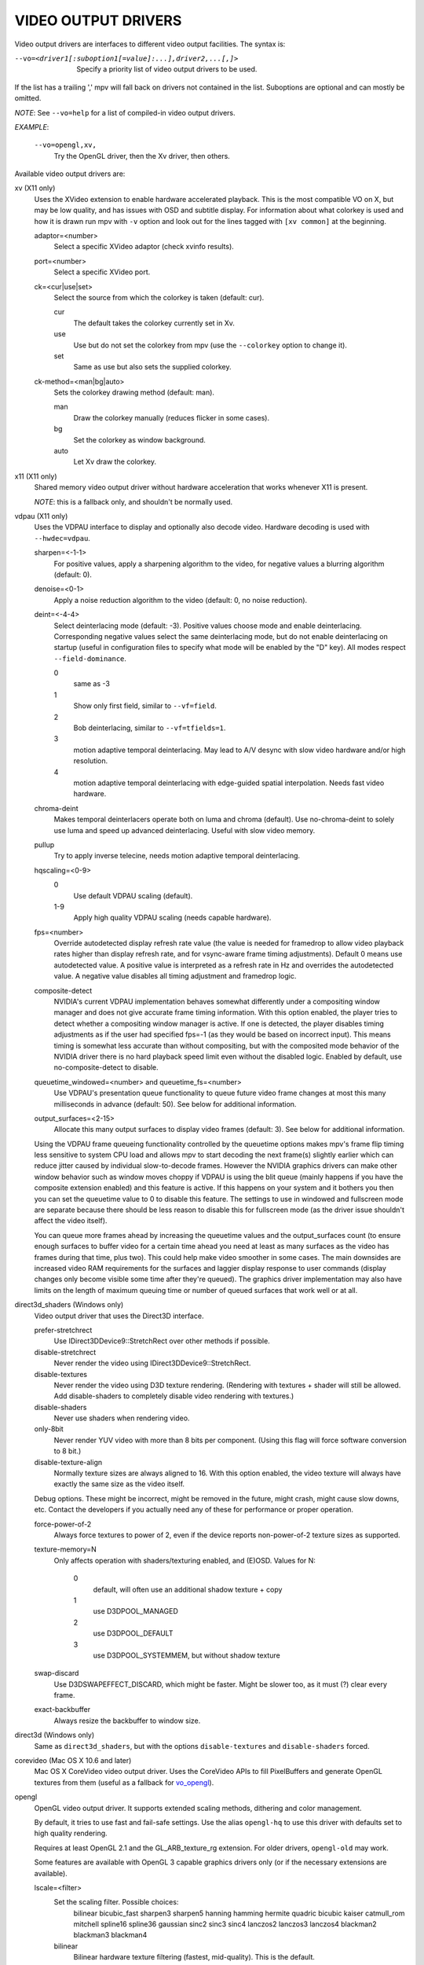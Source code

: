 .. _video_outputs:

VIDEO OUTPUT DRIVERS
====================

Video output drivers are interfaces to different video output facilities. The
syntax is:

--vo=<driver1[:suboption1[=value]:...],driver2,...[,]>
    Specify a priority list of video output drivers to be used.

If the list has a trailing ',' mpv will fall back on drivers not contained
in the list. Suboptions are optional and can mostly be omitted.

*NOTE*: See ``--vo=help`` for a list of compiled-in video output drivers.

*EXAMPLE*:

    ``--vo=opengl,xv,``
        Try the OpenGL driver, then the Xv driver, then others.

Available video output drivers are:

xv (X11 only)
    Uses the XVideo extension to enable hardware accelerated playback. This is
    the most compatible VO on X, but may be low quality, and has issues with
    OSD and subtitle display.
    For information about what colorkey is used and how it is drawn run
    mpv with ``-v`` option and look out for the lines tagged with ``[xv
    common]`` at the beginning.

    adaptor=<number>
        Select a specific XVideo adaptor (check xvinfo results).
    port=<number>
        Select a specific XVideo port.
    ck=<cur|use|set>
        Select the source from which the colorkey is taken (default: cur).

        cur
          The default takes the colorkey currently set in Xv.
        use
          Use but do not set the colorkey from mpv (use the ``--colorkey``
          option to change it).
        set
          Same as use but also sets the supplied colorkey.

    ck-method=<man|bg|auto>
        Sets the colorkey drawing method (default: man).

        man
          Draw the colorkey manually (reduces flicker in some cases).
        bg
          Set the colorkey as window background.
        auto
          Let Xv draw the colorkey.

x11 (X11 only)
    Shared memory video output driver without hardware acceleration that works
    whenever X11 is present.

    *NOTE*: this is a fallback only, and shouldn't be normally used.

vdpau (X11 only)
    Uses the VDPAU interface to display and optionally also decode video.
    Hardware decoding is used with ``--hwdec=vdpau``.

    sharpen=<-1-1>
        For positive values, apply a sharpening algorithm to the video, for
        negative values a blurring algorithm (default: 0).
    denoise=<0-1>
        Apply a noise reduction algorithm to the video (default: 0, no noise
        reduction).
    deint=<-4-4>
        Select deinterlacing mode (default: -3). Positive values choose mode
        and enable deinterlacing. Corresponding negative values select the
        same deinterlacing mode, but do not enable deinterlacing on startup
        (useful in configuration files to specify what mode will be enabled by
        the "D" key). All modes respect ``--field-dominance``.

        0
            same as -3
        1
            Show only first field, similar to ``--vf=field``.
        2
            Bob deinterlacing, similar to ``--vf=tfields=1``.
        3
            motion adaptive temporal deinterlacing. May lead to A/V desync
            with slow video hardware and/or high resolution.
        4
            motion adaptive temporal deinterlacing with edge-guided spatial
            interpolation. Needs fast video hardware.
    chroma-deint
        Makes temporal deinterlacers operate both on luma and chroma (default).
        Use no-chroma-deint to solely use luma and speed up advanced
        deinterlacing. Useful with slow video memory.
    pullup
        Try to apply inverse telecine, needs motion adaptive temporal
        deinterlacing.
    hqscaling=<0-9>
        0
            Use default VDPAU scaling (default).
        1-9
            Apply high quality VDPAU scaling (needs capable hardware).
    fps=<number>
        Override autodetected display refresh rate value (the value is needed
        for framedrop to allow video playback rates higher than display
        refresh rate, and for vsync-aware frame timing adjustments). Default 0
        means use autodetected value. A positive value is interpreted as a
        refresh rate in Hz and overrides the autodetected value. A negative
        value disables all timing adjustment and framedrop logic.
    composite-detect
        NVIDIA's current VDPAU implementation behaves somewhat differently
        under a compositing window manager and does not give accurate frame
        timing information. With this option enabled, the player tries to
        detect whether a compositing window manager is active. If one is
        detected, the player disables timing adjustments as if the user had
        specified fps=-1 (as they would be based on incorrect input). This
        means timing is somewhat less accurate than without compositing, but
        with the composited mode behavior of the NVIDIA driver there is no
        hard playback speed limit even without the disabled logic. Enabled by
        default, use no-composite-detect to disable.
    queuetime_windowed=<number> and queuetime_fs=<number>
        Use VDPAU's presentation queue functionality to queue future video
        frame changes at most this many milliseconds in advance (default: 50).
        See below for additional information.
    output_surfaces=<2-15>
        Allocate this many output surfaces to display video frames (default:
        3). See below for additional information.

    Using the VDPAU frame queueing functionality controlled by the queuetime
    options makes mpv's frame flip timing less sensitive to system CPU
    load and allows mpv to start decoding the next frame(s) slightly
    earlier which can reduce jitter caused by individual slow-to-decode
    frames. However the NVIDIA graphics drivers can make other window behavior
    such as window moves choppy if VDPAU is using the blit queue (mainly
    happens if you have the composite extension enabled) and this feature is
    active. If this happens on your system and it bothers you then you can set
    the queuetime value to 0 to disable this feature. The settings to use in
    windowed and fullscreen mode are separate because there should be less
    reason to disable this for fullscreen mode (as the driver issue shouldn't
    affect the video itself).

    You can queue more frames ahead by increasing the queuetime values and the
    output_surfaces count (to ensure enough surfaces to buffer video for a
    certain time ahead you need at least as many surfaces as the video has
    frames during that time, plus two). This could help make video smoother in
    some cases. The main downsides are increased video RAM requirements for
    the surfaces and laggier display response to user commands (display
    changes only become visible some time after they're queued). The graphics
    driver implementation may also have limits on the length of maximum
    queuing time or number of queued surfaces that work well or at all.

direct3d_shaders (Windows only)
    Video output driver that uses the Direct3D interface.

    prefer-stretchrect
        Use IDirect3DDevice9::StretchRect over other methods if possible.

    disable-stretchrect
        Never render the video using IDirect3DDevice9::StretchRect.

    disable-textures
        Never render the video using D3D texture rendering. (Rendering with
        textures + shader will still be allowed. Add disable-shaders to
        completely disable video rendering with textures.)

    disable-shaders
        Never use shaders when rendering video.

    only-8bit
        Never render YUV video with more than 8 bits per component.
        (Using this flag will force software conversion to 8 bit.)

    disable-texture-align
        Normally texture sizes are always aligned to 16. With this option
        enabled, the video texture will always have exactly the same size as
        the video itself.


    Debug options. These might be incorrect, might be removed in the future, might
    crash, might cause slow downs, etc. Contact the developers if you actually need
    any of these for performance or proper operation.

    force-power-of-2
        Always force textures to power of 2, even if the device reports
        non-power-of-2 texture sizes as supported.

    texture-memory=N
        Only affects operation with shaders/texturing enabled, and (E)OSD.
        Values for N:

            0
                default, will often use an additional shadow texture + copy
            1
                use D3DPOOL_MANAGED
            2
                use D3DPOOL_DEFAULT
            3
                use D3DPOOL_SYSTEMMEM, but without shadow texture

    swap-discard
        Use D3DSWAPEFFECT_DISCARD, which might be faster.
        Might be slower too, as it must (?) clear every frame.

    exact-backbuffer
        Always resize the backbuffer to window size.

direct3d (Windows only)
    Same as ``direct3d_shaders``, but with the options ``disable-textures``
    and ``disable-shaders`` forced.

corevideo (Mac OS X 10.6 and later)
    Mac OS X CoreVideo video output driver. Uses the CoreVideo APIs to fill
    PixelBuffers and generate OpenGL textures from them (useful as a fallback
    for vo_opengl_).

.. _vo_opengl:

opengl
    OpenGL video output driver. It supports extended scaling methods, dithering
    and color management.

    By default, it tries to use fast and fail-safe settings. Use the alias
    ``opengl-hq`` to use this driver with defaults set to high quality
    rendering.

    Requires at least OpenGL 2.1 and the GL_ARB_texture_rg extension. For older
    drivers, ``opengl-old`` may work.

    Some features are available with OpenGL 3 capable graphics drivers only
    (or if the necessary extensions are available).

    lscale=<filter>
        Set the scaling filter. Possible choices:
            bilinear
            bicubic_fast
            sharpen3
            sharpen5
            hanning
            hamming
            hermite
            quadric
            bicubic
            kaiser
            catmull_rom
            mitchell
            spline16
            spline36
            gaussian
            sinc2
            sinc3
            sinc4
            lanczos2
            lanczos3
            lanczos4
            blackman2
            blackman3
            blackman4

        bilinear
            Bilinear hardware texture filtering (fastest, mid-quality).
            This is the default.

        lanczos2
            Lanczos scaling with radius=2. Provides good quality and speed.
            This is the default when using ``opengl-hq``.

        lanczos3
            Lanczos with radius=3.

        bicubic_fast
            Bicubic filter. Has a blurring effect on the image, even if no
            scaling is done.

        sharpen3
            Unsharp masking (sharpening) with radius=3 and a default strength
            of 0.5 (see ``lparam1``).

        sharpen5
            Unsharp masking (sharpening) with radius=5 and a default strength
            of 0.5 (see ``lparam1``).

        mitchell
            Mitchell-Netravali. The ``b`` and ``c`` parameters can be set with
            ``lparam1`` and ``lparam2``. Both are set to 1/3 by default.

    lparam1=<value>
        Set filter parameters. Ignored if the filter is not tunable. These are
        unset by default, and use the filter specific default if applicable.

    lparam2=<value>
        See ``lparam1``.

    stereo=<value>
        Select a method for stereo display. You may have to use ``--aspect`` to
        fix the aspect value. Experimental, do not expect too much from it.

        0
            Normal 2D display
        1
            Convert side by side input to full-color red-cyan stereo.
        2
            Convert side by side input to full-color green-magenta stereo.
        3
            Convert side by side input to quadbuffered stereo. Only supported
            by very few OpenGL cards.

    srgb
        Enable gamma-correct scaling by working in linear light. This
        makes use of sRGB textures and framebuffers.
        This option forces the options 'indirect' and 'gamma'.
        NOTE: for YUV colorspaces, gamma 1/0.45 (2.222) is assumed. RGB input
        is always assumed to be in sRGB.
        This option is not really useful, as gamma-correct scaling has not much
        influence on typical video playback. Most visible effect comes from
        slightly different gamma.

    pbo
        Enable use of PBOs. This is faster, but can sometimes lead to
        sporadic and temporary image corruption.

    dither-depth=<N|no|auto>
        Set dither target depth to N. Default: no.

        no
            Disable any dithering done by mpv.
        auto
            Automatic selection. If output bit depth can't be detected,
            8 bits per component are assumed.
        8
            Dither to 8 bit output.

        Note that the depth of the connected video display device can not be
        detected. Often, LCD panels will do dithering on their own, which
        conflicts with vo_opengl's dithering, and leads to ugly output.

    debug
        Check for OpenGL errors, i.e. call glGetError(). Also request a
        debug OpenGL context (which does nothing with current graphics drivers
        as of this writing).


    swapinterval=<n>
        Interval in displayed frames between two buffer swaps.
        1 is equivalent to enable VSYNC, 0 to disable VSYNC.

    no-scale-sep
        When using a separable scale filter for luma, usually two filter
        passes are done. This is often faster. However, it forces
        conversion to RGB in an extra pass, so it can actually be slower
        if used with fast filters on small screen resolutions. Using
        this options will make rendering a single operation.
        Note that chroma scalers are always done as 1-pass filters.

    cscale=<n>
        As lscale but for chroma (2x slower with little visible effect).
        Note that with some scaling filters, upscaling is always done in
        RGB. If chroma is not subsampled, this option is ignored, and the
        luma scaler is used instead. Setting this option is often useless.

    fancy-downscaling
        When using convolution based filters, extend the filter size
        when downscaling. Trades quality for reduced downscaling performance.

    no-npot
        Force use of power-of-2 texture sizes. For debugging only.
        Borders will be distorted due to filtering.

    glfinish
        Call glFinish() before swapping buffers

    sw
        Continue even if a software renderer is detected.

    backend=<sys>
        auto
            auto-select (default)
        cocoa
            Cocoa/OSX
        win
            Win32/WGL
        x11
            X11/GLX
        wayland
            Wayland/EGL

    indirect
        Do YUV conversion and scaling as separate passes. This will
        first render the video into a video-sized RGB texture, and
        draw the result on screen. The luma scaler is used to scale
        the RGB image when rendering to screen. The chroma scaler
        is used only on YUV conversion, and only if the video is
        chroma-subsampled (usually the case).
        This mechanism is disabled on RGB input.
        Specifying this option directly is generally useful for debugging only.

    fbo-format=<fmt>
        Selects the internal format of textures used for FBOs. The format can
        influence performance and quality of the video output. (FBOs are not
        always used, and typically only when using extended scalers.)
        fmt can be one of: rgb, rgba, rgb8, rgb10, rgb16, rgb16f, rgb32f,
        rgba12, rgba16, rgba16f, rgba32f.
        Default: rgb.

    gamma
        Always enable gamma control. (Disables delayed enabling.)

    icc-profile=<file>
        Load an ICC profile and use it to transform linear RGB to
        screen output. Needs LittleCMS2 support compiled in.

    icc-cache=<file>
        Store and load the 3D LUT created from the ICC profile in
        this file. This can be used to speed up loading, since
        LittleCMS2 can take a while to create the 3D LUT.
        Note that this file contains an uncompressed LUT. Its size depends on
        the ``3dlut-size``, and can be very big.

    icc-intent=<value>
        0
            perceptual
        1
            relative colorimetric
        2
            saturation
        3
            absolute colorimetric (default)

    3dlut-size=<r>x<g>x<b>
        Size of the 3D LUT generated from the ICC profile in each
        dimension. Default is 128x256x64.
        Sizes must be a power of two, and 256 at most.

    alpha
        Try to create a framebuffer with alpha component. This only makes sense
        if the video contains alpha information (which is extremely rare). May
        not be supported on all platforms. If alpha framebuffers are
        unavailable, it silently falls back to a normal framebuffer. Note
        that when using FBO indirections (such as with ``opengl-hq``), a FBO
        format with alpha must be specified with the ``fbo-format`` option.

opengl-hq
    Same as ``opengl``, but with default settings for high quality rendering.

    This is equivalent to:

    | --vo=opengl:lscale=lanczos2:dither-depth=auto:pbo:fbo-format=rgb16

    Note that some cheaper LCDs do dithering that gravely interferes with
    vo_opengl's dithering. Disabling dithering with ``dither-depth=no`` helps.

    Unlike ``opengl``, ``opengl-hq`` makes use of FBOs by default. Sometimes you
    can achieve better quality or performance by changing the fbo-format
    sub-option to ``rgb16f``, ``rgb32f`` or ``rgb``. (Known problems include
    Mesa/Intel not accepting ``rgb16``, Mesa sometimes not being compiled with
    float texture support, and some OSX setups being very slow with ``rgb16``,
    but fast with ``rgb32f``.)

opengl-old
    OpenGL video output driver, old version. Video size must be smaller
    than the maximum texture size of your OpenGL implementation. Intended to
    work even with the most basic OpenGL implementations, but also makes use
    of newer extensions, which allow support for more colorspaces.

    The code performs very few checks, so if a feature does not work, this
    might be because it is not supported by your card/OpenGL implementation
    even if you do not get any error message. Use ``glxinfo`` or a similar
    tool to display the supported OpenGL extensions.

    (no-)ati-hack
        ATI drivers may give a corrupted image when PBOs are used (when using
        `force-pbo`). This option fixes this, at the expense of
        using a bit more memory.
    (no-)force-pbo
        Always uses PBOs to transfer textures even if this involves an extra
        copy. Currently this gives a little extra speed with NVidia drivers
        and a lot more speed with ATI drivers. May need ``--no-slices`` and
        the ati-hack suboption to work correctly.
    (no-)scaled-osd
        Changes the way the OSD behaves when the size of the window changes
        (default: disabled). When enabled behaves more like the other video
        output drivers, which is better for fixed-size fonts. Disabled looks
        much better with FreeType fonts and uses the borders in fullscreen
        mode. Does not work correctly with ass subtitles (see ``--ass``), you
        can instead render them without OpenGL support via ``--vf=ass``.
    rectangle=<0,1,2>
        Select usage of rectangular textures which saves video RAM, but often
        is slower (default: 0).

        0
            Use power-of-two textures (default).
        1
            Use the ``GL_ARB_texture_rectangle`` extension.
        2
            Use the ``GL_ARB_texture_non_power_of_two`` extension. In some
            cases only supported in software and thus very slow.

    swapinterval=<n>
        Minimum interval between two buffer swaps, counted in displayed frames
        (default: 1). 1 is equivalent to enabling VSYNC, 0 to disabling VSYNC.
        Values below 0 will leave it at the system default. This limits the
        framerate to (horizontal refresh rate / n). Requires
        ``GLX_SGI_swap_control`` support to work. With some (most/all?)
        implementations this only works in fullscreen mode.
    ycbcr
        Use the ``GL_MESA_ycbcr_texture`` extension to convert YUV to RGB. In
        most cases this is probably slower than doing software conversion to
        RGB.
    yuv=<n>
        Select the type of YUV to RGB conversion. The default is
        auto-detection deciding between values 0 and 2.

        0
            Use software conversion. Compatible with all OpenGL versions.
            Provides brightness, contrast and saturation control.
        1
            Same as 2. This used to use nVidia-specific extensions, which
            didn't provide any advantages over using fragment programs, except
            possibly on very ancient graphic cards. It produced a gray-ish
            output, which is why it has been removed.
        2
            Use a fragment program. Needs the ``GL_ARB_fragment_program``
            extension and at least three texture units. Provides brightness,
            contrast, saturation and hue control.
        3
            Use a fragment program using the POW instruction. Needs the
            ``GL_ARB_fragment_program`` extension and at least three texture
            units. Provides brightness, contrast, saturation, hue and gamma
            control. Gamma can also be set independently for red, green and
            blue. Method 4 is usually faster.
        4
            Use a fragment program with additional lookup. Needs the
            ``GL_ARB_fragment_program`` extension and at least four texture
            units. Provides brightness, contrast, saturation, hue and gamma
            control. Gamma can also be set independently for red, green and
            blue.
        5
            Use ATI-specific method (for older cards). This uses an
            ATI-specific extension (``GL_ATI_fragment_shader`` - not
            ``GL_ARB_fragment_shader``!). At least three texture units are
            needed. Provides saturation and hue control. This method is fast
            but inexact.
        6
            Use a 3D texture to do conversion via lookup. Needs the
            ``GL_ARB_fragment_program extension`` and at least four texture
            units. Extremely slow (software emulation) on some (all?) ATI
            cards since it uses a texture with border pixels. Provides
            brightness, contrast, saturation, hue and gamma control. Gamma can
            also be set independently for red, green and blue. Speed depends
            more on GPU memory bandwidth than other methods.

    lscale=<n>
        Select the scaling function to use for luminance scaling. Only valid
        for yuv modes 2, 3, 4 and 6.

        0
            Use simple linear filtering (default).
        1
            Use bicubic B-spline filtering (better quality). Needs one
            additional texture unit. Older cards will not be able to handle
            this for chroma at least in fullscreen mode.
        2
            Use cubic filtering in horizontal, linear filtering in vertical
            direction. Works on a few more cards than method 1.
        3
            Same as 1 but does not use a lookup texture. Might be faster on
            some cards.
        4
            Use experimental unsharp masking with 3x3 support and a default
            strength of 0.5 (see `filter-strength`).
        5
            Use experimental unsharp masking with 5x5 support and a default
            strength of 0.5 (see `filter-strength`).

    cscale=<n>
        Select the scaling function to use for chrominance scaling. For
        details see `lscale`.
    filter-strength=<value>
        Set the effect strength for the `lscale`/`cscale` filters that support
        it.
    stereo=<value>
        Select a method for stereo display. You may have to use ``--aspect`` to
        fix the aspect value. Experimental, do not expect too much from it.

        0
            Normal 2D display
        1
            Convert side by side input to full-color red-cyan stereo.
        2
            Convert side by side input to full-color green-magenta stereo.
        3
            Convert side by side input to quadbuffered stereo. Only supported
            by very few OpenGL cards.

    The following options are only useful if writing your own fragment
    programs.

    customprog=<filename>
        Load a custom fragment program from <filename>. See
        ``TOOLS/edgedect.fp`` for an example.
    customtex=<filename>
        Load a custom "gamma ramp" texture from <filename>. This can be used
        in combination with yuv=4 or with the customprog option.
    (no-)customtlin
        If enabled (default) use ``GL_LINEAR`` interpolation, otherwise use
        ``GL_NEAREST`` for customtex texture.
    (no-)customtrect
        If enabled, use texture_rectangle for customtex texture. Default is
        disabled.
    (no-)mipmapgen
        If enabled, mipmaps for the video are automatically generated. This
        should be useful together with the customprog and the TXB instruction
        to implement blur filters with a large radius. For most OpenGL
        implementations this is very slow for any non-RGB formats. Default is
        disabled.

    Normally there is no reason to use the following options, they mostly
    exist for testing purposes.

    (no-)glfinish
        Call ``glFinish()`` before swapping buffers. Slower but in some cases
        more correct output (default: disabled).
    (no-)manyfmts
        Enables support for more (RGB and BGR) color formats (default:
        enabled). Needs OpenGL version >= 1.2.
    slice-height=<0-...>
        Number of lines copied to texture in one piece (default: 0). 0 for
        whole image.

        *NOTE*: If YUV colorspace is used (see `yuv` suboption), special rules
        apply: If the decoder uses slice rendering (see ``--no-slices``), this
        setting has no effect, the size of the slices as provided by the
        decoder is used. If the decoder does not use slice rendering, the
        default is 16.
    sw
        Continue even if a software renderer is detected.

    backend=<sys>
        auto
            auto-select (default)
        cocoa
            Cocoa/OSX
        win
            Win32/WGL
        x11
            X11/GLX
        wayland
            Wayland/EGL

sdl
    SDL 2.0+ Render video output driver, depending on system with or without
    hardware acceleration. Should work everywhere where SDL 2.0 builds. For
    tuning, refer to your copy of the file SDL_hints.h.

    sw
        Continue even if a software renderer is detected.

    switch-mode
        Instruct SDL to switch the monitor video mode when going fullscreen.

null
    Produces no video output. Useful for benchmarking.

caca
    Color ASCII art video output driver that works on a text console.

image
    Output each frame into an image file in the current directory. Each file
    takes the frame number padded with leading zeros as name.

    format=<format>
        Select the image file format.

        jpg
            JPEG files, extension .jpg. (Default.)
        jpeg
            JPEG files, extension .jpeg.
        png
            PNG files.
        ppm
            Portable bitmap format.
        pgm
            Portable graymap format.
        pgmyuv
            Portable graymap format, using the YV12 pixel format.
        tga
            Truevision TGA.

    png-compression=<0-9>
        PNG compression factor (speed vs. file size tradeoff) (default: 7)
    jpeg-quality=<0-100>
        JPEG quality factor (default: 90)
    [no-]jpeg-progressive
        Specify standard or progressive JPEG (default: no).
    [no-]jpeg-baseline
        Specify use of JPEG baseline or not (default: yes).
    jpeg-optimize=<0-100>
        JPEG optimization factor (default: 100)
    jpeg-smooth=<0-100>
        smooth factor (default: 0)
    jpeg-dpi=<1->
        JPEG DPI (default: 72)
    outdir=<dirname>
        Specify the directory to save the image files to (default: ``./``).
